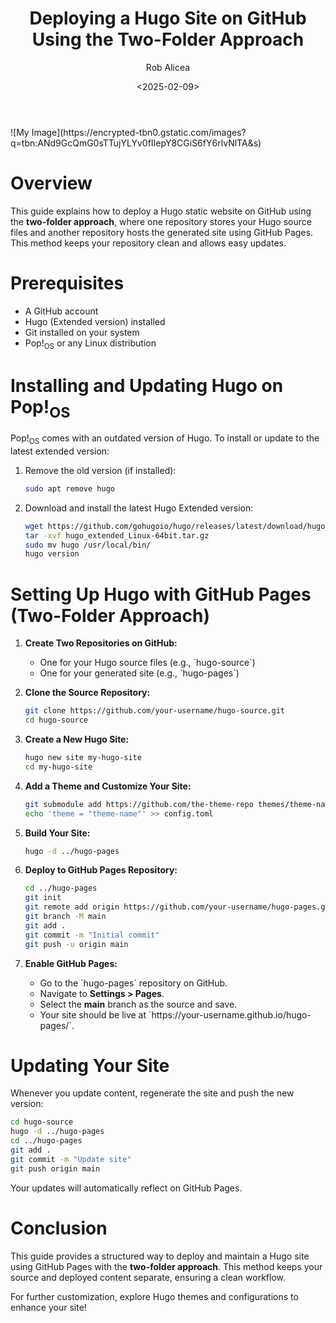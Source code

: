 #+TITLE: Deploying a Hugo Site on GitHub Using the Two-Folder Approach
#+AUTHOR: Rob Alicea
#+DATE: <2025-02-09>
#+OPTIONS: toc:nil num:nil

#+HTML: ![My Image](https://encrypted-tbn0.gstatic.com/images?q=tbn:ANd9GcQmG0sTTujYLYv0fIIepY8CGiS6fY6rlvNlTA&s)

* Overview
This guide explains how to deploy a Hugo static website on GitHub using the **two-folder approach**, where one repository stores your Hugo source files and another repository hosts the generated site using GitHub Pages. This method keeps your repository clean and allows easy updates.

* Prerequisites
- A GitHub account
- Hugo (Extended version) installed
- Git installed on your system
- Pop!_OS or any Linux distribution

* Installing and Updating Hugo on Pop!_OS
Pop!_OS comes with an outdated version of Hugo. To install or update to the latest extended version:

1. Remove the old version (if installed):
   #+begin_src bash
   sudo apt remove hugo
   #+end_src

2. Download and install the latest Hugo Extended version:
   #+begin_src bash
   wget https://github.com/gohugoio/hugo/releases/latest/download/hugo_extended_Linux-64bit.tar.gz
   tar -xvf hugo_extended_Linux-64bit.tar.gz
   sudo mv hugo /usr/local/bin/
   hugo version
   #+end_src

* Setting Up Hugo with GitHub Pages (Two-Folder Approach)

1. **Create Two Repositories on GitHub:**
   - One for your Hugo source files (e.g., `hugo-source`)
   - One for your generated site (e.g., `hugo-pages`)

2. **Clone the Source Repository:**
   #+begin_src bash
   git clone https://github.com/your-username/hugo-source.git
   cd hugo-source
   #+end_src

3. **Create a New Hugo Site:**
   #+begin_src bash
   hugo new site my-hugo-site
   cd my-hugo-site
   #+end_src

4. **Add a Theme and Customize Your Site:**
   #+begin_src bash
   git submodule add https://github.com/the-theme-repo themes/theme-name
   echo 'theme = "theme-name"' >> config.toml
   #+end_src

5. **Build Your Site:**
   #+begin_src bash
   hugo -d ../hugo-pages
   #+end_src

6. **Deploy to GitHub Pages Repository:**
   #+begin_src bash
   cd ../hugo-pages
   git init
   git remote add origin https://github.com/your-username/hugo-pages.git
   git branch -M main
   git add .
   git commit -m "Initial commit"
   git push -u origin main
   #+end_src

7. **Enable GitHub Pages:**
   - Go to the `hugo-pages` repository on GitHub.
   - Navigate to *Settings > Pages*.
   - Select the *main* branch as the source and save.
   - Your site should be live at `https://your-username.github.io/hugo-pages/`.

* Updating Your Site
Whenever you update content, regenerate the site and push the new version:
   #+begin_src bash
   cd hugo-source
   hugo -d ../hugo-pages
   cd ../hugo-pages
   git add .
   git commit -m "Update site"
   git push origin main
   #+end_src

Your updates will automatically reflect on GitHub Pages.

* Conclusion
This guide provides a structured way to deploy and maintain a Hugo site using GitHub Pages with the **two-folder approach**. This method keeps your source and deployed content separate, ensuring a clean workflow.

For further customization, explore Hugo themes and configurations to enhance your site!
